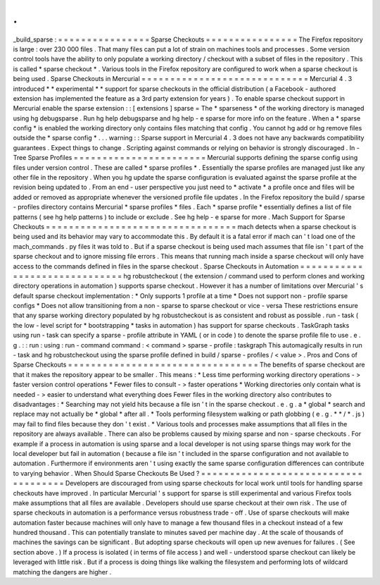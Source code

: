 .
.
_build_sparse
:
=
=
=
=
=
=
=
=
=
=
=
=
=
=
=
=
Sparse
Checkouts
=
=
=
=
=
=
=
=
=
=
=
=
=
=
=
=
The
Firefox
repository
is
large
:
over
230
000
files
.
That
many
files
can
put
a
lot
of
strain
on
machines
tools
and
processes
.
Some
version
control
tools
have
the
ability
to
only
populate
a
working
directory
/
checkout
with
a
subset
of
files
in
the
repository
.
This
is
called
*
sparse
checkout
*
.
Various
tools
in
the
Firefox
repository
are
configured
to
work
when
a
sparse
checkout
is
being
used
.
Sparse
Checkouts
in
Mercurial
=
=
=
=
=
=
=
=
=
=
=
=
=
=
=
=
=
=
=
=
=
=
=
=
=
=
=
=
=
Mercurial
4
.
3
introduced
*
*
experimental
*
*
support
for
sparse
checkouts
in
the
official
distribution
(
a
Facebook
-
authored
extension
has
implemented
the
feature
as
a
3rd
party
extension
for
years
)
.
To
enable
sparse
checkout
support
in
Mercurial
enable
the
sparse
extension
:
:
[
extensions
]
sparse
=
The
*
sparseness
*
of
the
working
directory
is
managed
using
hg
debugsparse
.
Run
hg
help
debugsparse
and
hg
help
-
e
sparse
for
more
info
on
the
feature
.
When
a
*
sparse
config
*
is
enabled
the
working
directory
only
contains
files
matching
that
config
.
You
cannot
hg
add
or
hg
remove
files
outside
the
*
sparse
config
*
.
.
.
warning
:
:
Sparse
support
in
Mercurial
4
.
3
does
not
have
any
backwards
compatibility
guarantees
.
Expect
things
to
change
.
Scripting
against
commands
or
relying
on
behavior
is
strongly
discouraged
.
In
-
Tree
Sparse
Profiles
=
=
=
=
=
=
=
=
=
=
=
=
=
=
=
=
=
=
=
=
=
=
=
Mercurial
supports
defining
the
sparse
config
using
files
under
version
control
.
These
are
called
*
sparse
profiles
*
.
Essentially
the
sparse
profiles
are
managed
just
like
any
other
file
in
the
repository
.
When
you
hg
update
the
sparse
configuration
is
evaluated
against
the
sparse
profile
at
the
revision
being
updated
to
.
From
an
end
-
user
perspective
you
just
need
to
*
activate
*
a
profile
once
and
files
will
be
added
or
removed
as
appropriate
whenever
the
versioned
profile
file
updates
.
In
the
Firefox
repository
the
build
/
sparse
-
profiles
directory
contains
Mercurial
*
sparse
profiles
*
files
.
Each
*
sparse
profile
*
essentially
defines
a
list
of
file
patterns
(
see
hg
help
patterns
)
to
include
or
exclude
.
See
hg
help
-
e
sparse
for
more
.
Mach
Support
for
Sparse
Checkouts
=
=
=
=
=
=
=
=
=
=
=
=
=
=
=
=
=
=
=
=
=
=
=
=
=
=
=
=
=
=
=
=
=
mach
detects
when
a
sparse
checkout
is
being
used
and
its
behavior
may
vary
to
accommodate
this
.
By
default
it
is
a
fatal
error
if
mach
can
'
t
load
one
of
the
mach_commands
.
py
files
it
was
told
to
.
But
if
a
sparse
checkout
is
being
used
mach
assumes
that
file
isn
'
t
part
of
the
sparse
checkout
and
to
ignore
missing
file
errors
.
This
means
that
running
mach
inside
a
sparse
checkout
will
only
have
access
to
the
commands
defined
in
files
in
the
sparse
checkout
.
Sparse
Checkouts
in
Automation
=
=
=
=
=
=
=
=
=
=
=
=
=
=
=
=
=
=
=
=
=
=
=
=
=
=
=
=
=
=
hg
robustcheckout
(
the
extension
/
command
used
to
perform
clones
and
working
directory
operations
in
automation
)
supports
sparse
checkout
.
However
it
has
a
number
of
limitations
over
Mercurial
'
s
default
sparse
checkout
implementation
:
*
Only
supports
1
profile
at
a
time
*
Does
not
support
non
-
profile
sparse
configs
*
Does
not
allow
transitioning
from
a
non
-
sparse
to
sparse
checkout
or
vice
-
versa
These
restrictions
ensure
that
any
sparse
working
directory
populated
by
hg
robustcheckout
is
as
consistent
and
robust
as
possible
.
run
-
task
(
the
low
-
level
script
for
*
bootstrapping
*
tasks
in
automation
)
has
support
for
sparse
checkouts
.
TaskGraph
tasks
using
run
-
task
can
specify
a
sparse
-
profile
attribute
in
YAML
(
or
in
code
)
to
denote
the
sparse
profile
file
to
use
.
e
.
g
.
:
:
run
:
using
:
run
-
command
command
:
<
command
>
sparse
-
profile
:
taskgraph
This
automagically
results
in
run
-
task
and
hg
robustcheckout
using
the
sparse
profile
defined
in
build
/
sparse
-
profiles
/
<
value
>
.
Pros
and
Cons
of
Sparse
Checkouts
=
=
=
=
=
=
=
=
=
=
=
=
=
=
=
=
=
=
=
=
=
=
=
=
=
=
=
=
=
=
=
=
=
The
benefits
of
sparse
checkout
are
that
it
makes
the
repository
appear
to
be
smaller
.
This
means
:
*
Less
time
performing
working
directory
operations
-
>
faster
version
control
operations
*
Fewer
files
to
consult
-
>
faster
operations
*
Working
directories
only
contain
what
is
needed
-
>
easier
to
understand
what
everything
does
Fewer
files
in
the
working
directory
also
contributes
to
disadvantages
:
*
Searching
may
not
yield
hits
because
a
file
isn
'
t
in
the
sparse
checkout
.
e
.
g
.
a
*
global
*
search
and
replace
may
not
actually
be
*
global
*
after
all
.
*
Tools
performing
filesystem
walking
or
path
globbing
(
e
.
g
.
*
*
/
*
.
js
)
may
fail
to
find
files
because
they
don
'
t
exist
.
*
Various
tools
and
processes
make
assumptions
that
all
files
in
the
repository
are
always
available
.
There
can
also
be
problems
caused
by
mixing
sparse
and
non
-
sparse
checkouts
.
For
example
if
a
process
in
automation
is
using
sparse
and
a
local
developer
is
not
using
sparse
things
may
work
for
the
local
developer
but
fail
in
automation
(
because
a
file
isn
'
t
included
in
the
sparse
configuration
and
not
available
to
automation
.
Furthermore
if
environments
aren
'
t
using
exactly
the
same
sparse
configuration
differences
can
contribute
to
varying
behavior
.
When
Should
Sparse
Checkouts
Be
Used
?
=
=
=
=
=
=
=
=
=
=
=
=
=
=
=
=
=
=
=
=
=
=
=
=
=
=
=
=
=
=
=
=
=
=
=
=
=
Developers
are
discouraged
from
using
sparse
checkouts
for
local
work
until
tools
for
handling
sparse
checkouts
have
improved
.
In
particular
Mercurial
'
s
support
for
sparse
is
still
experimental
and
various
Firefox
tools
make
assumptions
that
all
files
are
available
.
Developers
should
use
sparse
checkout
at
their
own
risk
.
The
use
of
sparse
checkouts
in
automation
is
a
performance
versus
robustness
trade
-
off
.
Use
of
sparse
checkouts
will
make
automation
faster
because
machines
will
only
have
to
manage
a
few
thousand
files
in
a
checkout
instead
of
a
few
hundred
thousand
.
This
can
potentially
translate
to
minutes
saved
per
machine
day
.
At
the
scale
of
thousands
of
machines
the
savings
can
be
significant
.
But
adopting
sparse
checkouts
will
open
up
new
avenues
for
failures
.
(
See
section
above
.
)
If
a
process
is
isolated
(
in
terms
of
file
access
)
and
well
-
understood
sparse
checkout
can
likely
be
leveraged
with
little
risk
.
But
if
a
process
is
doing
things
like
walking
the
filesystem
and
performing
lots
of
wildcard
matching
the
dangers
are
higher
.
